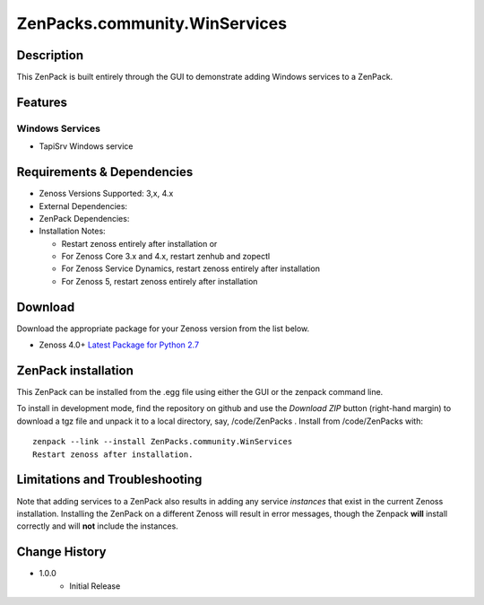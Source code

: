=============================
ZenPacks.community.WinServices
=============================


Description
===========
This ZenPack is built entirely through the GUI to demonstrate adding Windows services to a ZenPack.


Features
========

Windows Services
-----------

* TapiSrv Windows service


Requirements & Dependencies
===========================

* Zenoss Versions Supported:  3,x, 4.x
* External Dependencies: 
* ZenPack Dependencies: 
* Installation Notes: 

  - Restart zenoss entirely after installation       or 
  - For Zenoss Core 3.x and 4.x, restart zenhub and zopectl
  - For Zenoss Service Dynamics, restart zenoss entirely after installation
  - For Zenoss 5, restart zenoss entirely after installation


Download
========
Download the appropriate package for your Zenoss version from the list
below.

* Zenoss 4.0+ `Latest Package for Python 2.7`_

ZenPack installation
======================

This ZenPack can be installed from the .egg file using either the GUI or the
zenpack command line. 

To install in development mode, find the repository on github and use the *Download ZIP* button
(right-hand margin) to download a tgz file and unpack it to a local directory, say,
/code/ZenPacks .  Install from /code/ZenPacks with::
  zenpack --link --install ZenPacks.community.WinServices
  Restart zenoss after installation.


Limitations and Troubleshooting
===============================

Note that adding services to a ZenPack also results in adding any service *instances* that
exist in the current Zenoss installation.  Installing the ZenPack on a different Zenoss
will result in error messages, though the Zenpack **will** install correctly and will **not**
include the instances.



Change History
==============
* 1.0.0
   - Initial Release


.. External References Below. Nothing Below This Line Should Be Rendered

.. _Latest Package for Python 2.7: https://github.com/jcurry/ZenPacks.community.WinServices/blob/master/dist/ZenPacks.community.WinServices-1.0.0-py2.7.egg?raw=true
